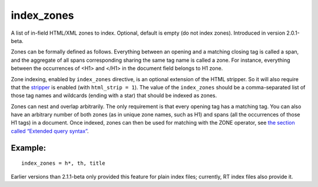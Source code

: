 index\_zones
~~~~~~~~~~~~

A list of in-field HTML/XML zones to index. Optional, default is empty
(do not index zones). Introduced in version 2.0.1-beta.

Zones can be formally defined as follows. Everything between an opening
and a matching closing tag is called a span, and the aggregate of all
spans corresponding sharing the same tag name is called a zone. For
instance, everything between the occurrences of <H1> and </H1> in the
document field belongs to H1 zone.

Zone indexing, enabled by ``index_zones`` directive, is an optional
extension of the HTML stripper. So it will also require that the
`stripper <../../index_configuration_options/htmlstrip.rst>`__ is enabled
(with ``html_strip = 1``). The value of the ``index_zones`` should be a
comma-separated list of those tag names and wildcards (ending with a
star) that should be indexed as zones.

Zones can nest and overlap arbitrarily. The only requirement is that
every opening tag has a matching tag. You can also have an arbitrary
number of both zones (as in unique zone names, such as H1) and spans
(all the occurrences of those H1 tags) in a document. Once indexed,
zones can then be used for matching with the ZONE operator, see `the
section called “Extended query
syntax” <../../extended_query_syntax.rst>`__.

Example:
^^^^^^^^

::


    index_zones = h*, th, title

Earlier versions than 2.1.1-beta only provided this feature for plain
index files; currently, RT index files also provide it.
